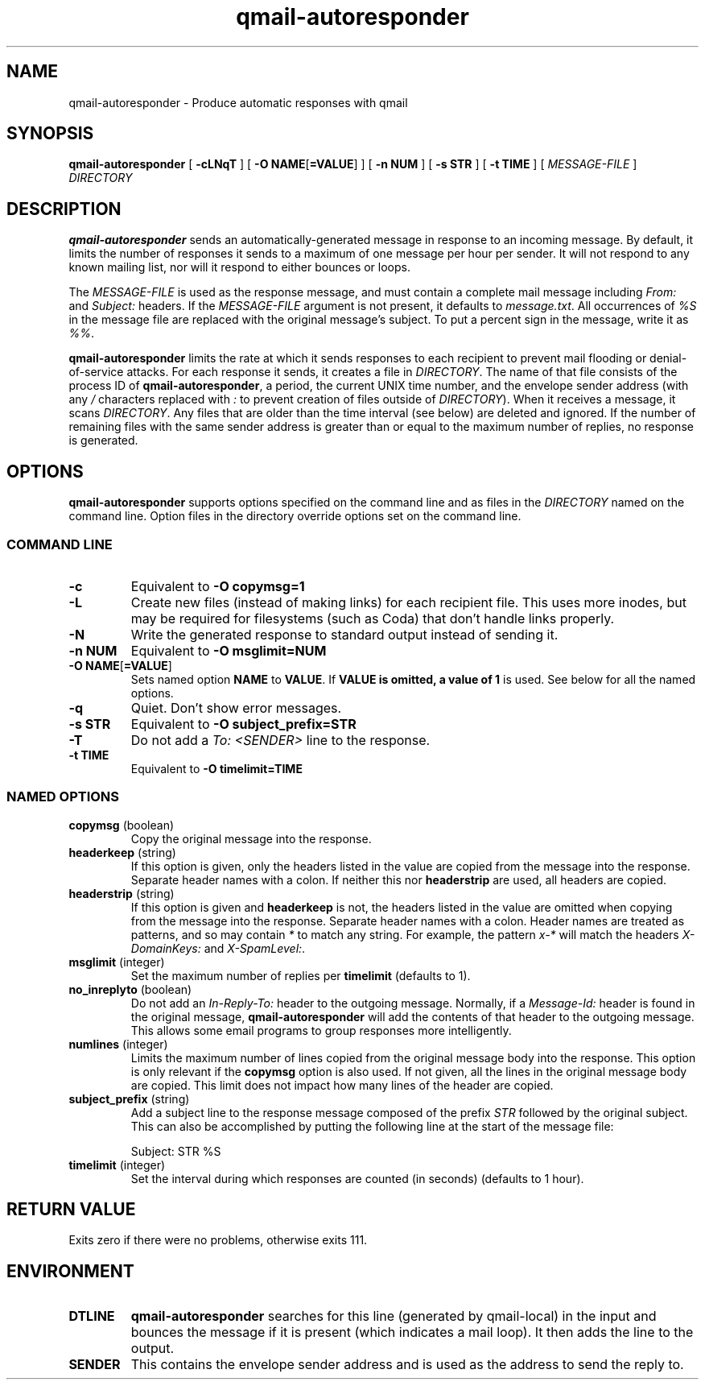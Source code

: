 .\" $Id$
.TH qmail-autoresponder 1
.SH NAME
qmail-autoresponder \- Produce automatic responses with qmail
.SH SYNOPSIS
.B qmail-autoresponder
[
.B \-cLNqT
] [
.BR "-O NAME" [ =VALUE ]
] [
.B -n NUM
] [
.B -s STR
] [
.B -t TIME
] [
.I MESSAGE-FILE
]
.I DIRECTORY
.SH DESCRIPTION
.B qmail-autoresponder
sends an automatically-generated message in response to an incoming
message.  By default, it limits the number of responses it sends to a
maximum of one message per hour per sender.  It will not respond to
any known mailing list, nor will it respond to either bounces or
loops.
.P
The
.I MESSAGE-FILE
is used as the response message, and must contain a complete mail
message including
.I From:
and
.I Subject:
headers.
If the
.I MESSAGE-FILE
argument is not present, it defaults to
.IR message.txt .
All occurrences of
.I %S
in the message file are replaced with the original message's subject.
To put a percent sign in the message, write it as
.IR %% .
.P
.B qmail-autoresponder
limits the rate at which it sends responses to each recipient to
prevent mail flooding or denial-of-service attacks.
For each response it sends, it creates a file in
.IR DIRECTORY .
The name of that file consists of the process ID of
.BR qmail-autoresponder ,
a period, the current UNIX time number, and the envelope sender
address (with any
.I /
characters replaced with
.I :
to prevent creation of files outside of
.IR DIRECTORY ).
When it receives a message, it scans
.IR DIRECTORY .
Any files that are older than the time interval (see below) are
deleted and ignored.  If the number of remaining files with the same
sender address is greater than or equal to the maximum number of
replies, no response is generated.
.SH OPTIONS
.B qmail-autoresponder
supports options specified on the command line and as files in the
.I DIRECTORY
named on the command line.  Option files in the directory override
options set on the command line.
.SS "COMMAND LINE"
.TP
.B -c
Equivalent to
.B -O copymsg=1
.TP
.B -L
Create new files (instead of making links) for each recipient file.
This uses more inodes, but may be required for filesystems (such as
Coda) that don't handle links properly.
.TP
.B -N
Write the generated response to standard output instead of sending it.
.TP
.B -n NUM
Equivalent to
.B -O msglimit=NUM
.TP
.BR "-O NAME" [ =VALUE ]
Sets named option
.B NAME
to
.BR VALUE .
If
.B VALUE is omitted, a value of
.B 1
is used.  See below for all the named options.
.TP
.B -q
Quiet.  Don't show error messages.
.TP
.B -s STR
Equivalent to
.B -O subject_prefix=STR
.TP
.B -T
Do not add a
.I To: <SENDER>
line to the response.
.TP
.B -t TIME
Equivalent to
.B -O timelimit=TIME
.SS "NAMED OPTIONS"
.TP
.B copymsg \fR(boolean)
Copy the original message into the response.
.TP
.B headerkeep \fR(string)
If this option is given, only the headers listed in the value are copied
from the message into the response.  Separate header names with a colon.
If neither this nor
.B headerstrip
are used, all headers are copied.
.TP
.B headerstrip \fR(string)
If this option is given and
.B headerkeep
is not, the headers listed in the value are omitted when copying from
the message into the response.  Separate header names with a colon.
Header names are treated as patterns, and so may contain
.I *
to match any string.  For example, the pattern
.I x-*
will match the headers
.I X-DomainKeys:
and
.IR X-SpamLevel: .
.TP
.B msglimit \fR(integer)
Set the maximum number of replies per
.B timelimit
(defaults to 1).
.TP
.B no_inreplyto \fR(boolean)
Do not add an
.I In-Reply-To:
header to the outgoing message.  Normally, if a
.I Message-Id:
header is found in the original message,
.B qmail-autoresponder
will add the contents of that header to the outgoing message.  This
allows some email programs to group responses more intelligently.
.TP
.B numlines \fR(integer)
Limits the maximum number of lines copied from the original message body
into the response.  This option is only relevant if the
.B copymsg
option is also used.  If not given, all the lines in the original
message body are copied.  This limit does not impact how many lines of
the header are copied.
.TP
.B subject_prefix \fR(string)
Add a subject line to the response message composed of the prefix
.I STR
followed by the original subject.  This can also be accomplished by
putting the following line at the start of the message file:

.EX
Subject: STR %S
.EE
.TP
.B timelimit \fR(integer)
Set the interval during which responses are counted (in seconds)
(defaults to 1 hour).
.SH RETURN VALUE
Exits zero if there were no problems, otherwise exits 111.
.SH ENVIRONMENT
.TP
.B DTLINE
.B qmail-autoresponder
searches for this line (generated by qmail-local) in the input and
bounces the message if it is present (which indicates a mail loop).
It then adds the line to the output.
.TP
.B SENDER
This contains the envelope sender address and is used as the address
to send the reply to.
